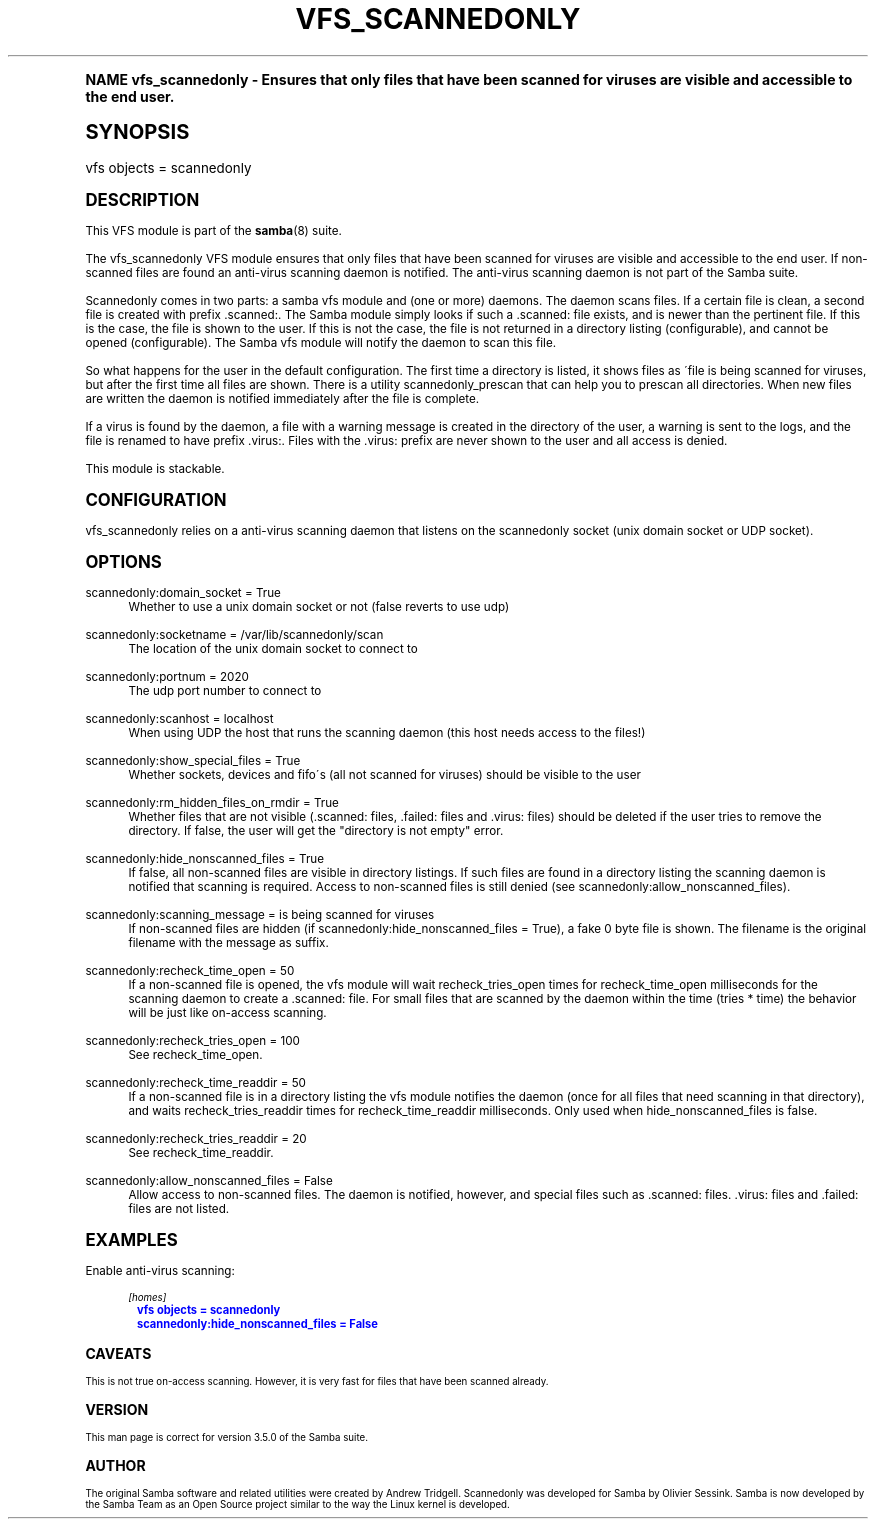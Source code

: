 .\"     Title: vfs_scannedonly
.\"    Author: [see the "AUTHOR" section]
.\" Generator: DocBook XSL Stylesheets v1.74.0 <http://docbook.sf.net/>
.\"      Date: 03/30/2010
.\"    Manual: System Administration tools
.\"    Source: Samba 3.5
.\"  Language: English
.\"
.TH "VFS_SCANNEDONLY" "8" "03/30/2010" "Samba 3\&.5" "System Administration tools"
.\" -----------------------------------------------------------------
.\" * (re)Define some macros
.\" -----------------------------------------------------------------
.\" ~~~~~~~~~~~~~~~~~~~~~~~~~~~~~~~~~~~~~~~~~~~~~~~~~~~~~~~~~~~~~~~~~
.\" toupper - uppercase a string (locale-aware)
.\" ~~~~~~~~~~~~~~~~~~~~~~~~~~~~~~~~~~~~~~~~~~~~~~~~~~~~~~~~~~~~~~~~~
.de toupper
.tr aAbBcCdDeEfFgGhHiIjJkKlLmMnNoOpPqQrRsStTuUvVwWxXyYzZ
\\$*
.tr aabbccddeeffgghhiijjkkllmmnnooppqqrrssttuuvvwwxxyyzz
..
.\" ~~~~~~~~~~~~~~~~~~~~~~~~~~~~~~~~~~~~~~~~~~~~~~~~~~~~~~~~~~~~~~~~~
.\" SH-xref - format a cross-reference to an SH section
.\" ~~~~~~~~~~~~~~~~~~~~~~~~~~~~~~~~~~~~~~~~~~~~~~~~~~~~~~~~~~~~~~~~~
.de SH-xref
.ie n \{\
.\}
.toupper \\$*
.el \{\
\\$*
.\}
..
.\" ~~~~~~~~~~~~~~~~~~~~~~~~~~~~~~~~~~~~~~~~~~~~~~~~~~~~~~~~~~~~~~~~~
.\" SH - level-one heading that works better for non-TTY output
.\" ~~~~~~~~~~~~~~~~~~~~~~~~~~~~~~~~~~~~~~~~~~~~~~~~~~~~~~~~~~~~~~~~~
.de1 SH
.\" put an extra blank line of space above the head in non-TTY output
.if t \{\
.sp 1
.\}
.sp \\n[PD]u
.nr an-level 1
.set-an-margin
.nr an-prevailing-indent \\n[IN]
.fi
.in \\n[an-margin]u
.ti 0
.HTML-TAG ".NH \\n[an-level]"
.it 1 an-trap
.nr an-no-space-flag 1
.nr an-break-flag 1
\." make the size of the head bigger
.ps +3
.ft B
.ne (2v + 1u)
.ie n \{\
.\" if n (TTY output), use uppercase
.toupper \\$*
.\}
.el \{\
.nr an-break-flag 0
.\" if not n (not TTY), use normal case (not uppercase)
\\$1
.in \\n[an-margin]u
.ti 0
.\" if not n (not TTY), put a border/line under subheading
.sp -.6
\l'\n(.lu'
.\}
..
.\" ~~~~~~~~~~~~~~~~~~~~~~~~~~~~~~~~~~~~~~~~~~~~~~~~~~~~~~~~~~~~~~~~~
.\" SS - level-two heading that works better for non-TTY output
.\" ~~~~~~~~~~~~~~~~~~~~~~~~~~~~~~~~~~~~~~~~~~~~~~~~~~~~~~~~~~~~~~~~~
.de1 SS
.sp \\n[PD]u
.nr an-level 1
.set-an-margin
.nr an-prevailing-indent \\n[IN]
.fi
.in \\n[IN]u
.ti \\n[SN]u
.it 1 an-trap
.nr an-no-space-flag 1
.nr an-break-flag 1
.ps \\n[PS-SS]u
\." make the size of the head bigger
.ps +2
.ft B
.ne (2v + 1u)
.if \\n[.$] \&\\$*
..
.\" ~~~~~~~~~~~~~~~~~~~~~~~~~~~~~~~~~~~~~~~~~~~~~~~~~~~~~~~~~~~~~~~~~
.\" BB/BE - put background/screen (filled box) around block of text
.\" ~~~~~~~~~~~~~~~~~~~~~~~~~~~~~~~~~~~~~~~~~~~~~~~~~~~~~~~~~~~~~~~~~
.de BB
.if t \{\
.sp -.5
.br
.in +2n
.ll -2n
.gcolor red
.di BX
.\}
..
.de EB
.if t \{\
.if "\\$2"adjust-for-leading-newline" \{\
.sp -1
.\}
.br
.di
.in
.ll
.gcolor
.nr BW \\n(.lu-\\n(.i
.nr BH \\n(dn+.5v
.ne \\n(BHu+.5v
.ie "\\$2"adjust-for-leading-newline" \{\
\M[\\$1]\h'1n'\v'+.5v'\D'P \\n(BWu 0 0 \\n(BHu -\\n(BWu 0 0 -\\n(BHu'\M[]
.\}
.el \{\
\M[\\$1]\h'1n'\v'-.5v'\D'P \\n(BWu 0 0 \\n(BHu -\\n(BWu 0 0 -\\n(BHu'\M[]
.\}
.in 0
.sp -.5v
.nf
.BX
.in
.sp .5v
.fi
.\}
..
.\" ~~~~~~~~~~~~~~~~~~~~~~~~~~~~~~~~~~~~~~~~~~~~~~~~~~~~~~~~~~~~~~~~~
.\" BM/EM - put colored marker in margin next to block of text
.\" ~~~~~~~~~~~~~~~~~~~~~~~~~~~~~~~~~~~~~~~~~~~~~~~~~~~~~~~~~~~~~~~~~
.de BM
.if t \{\
.br
.ll -2n
.gcolor red
.di BX
.\}
..
.de EM
.if t \{\
.br
.di
.ll
.gcolor
.nr BH \\n(dn
.ne \\n(BHu
\M[\\$1]\D'P -.75n 0 0 \\n(BHu -(\\n[.i]u - \\n(INu - .75n) 0 0 -\\n(BHu'\M[]
.in 0
.nf
.BX
.in
.fi
.\}
..
.\" -----------------------------------------------------------------
.\" * set default formatting
.\" -----------------------------------------------------------------
.\" disable hyphenation
.nh
.\" disable justification (adjust text to left margin only)
.ad l
.\" -----------------------------------------------------------------
.\" * MAIN CONTENT STARTS HERE *
.\" -----------------------------------------------------------------
.SH "Name"
vfs_scannedonly \- Ensures that only files that have been scanned for viruses are visible and accessible to the end user\&.
.SH "Synopsis"
.fam C
.HP \w'\ 'u
\FCvfs objects = scannedonly\F[]
.fam
.SH "DESCRIPTION"
.PP
This VFS module is part of the
\fBsamba\fR(8)
suite\&.
.PP
The
\FCvfs_scannedonly\F[]
VFS module ensures that only files that have been scanned for viruses are visible and accessible to the end user\&. If non\-scanned files are found an anti\-virus scanning daemon is notified\&. The anti\-virus scanning daemon is not part of the Samba suite\&.
.PP
Scannedonly comes in two parts: a samba vfs module and (one or more) daemons\&. The daemon scans files\&. If a certain file is clean, a second file is created with prefix
\FC\&.scanned:\F[]\&. The Samba module simply looks if such a
\FC\&.scanned:\F[]
file exists, and is newer than the pertinent file\&. If this is the case, the file is shown to the user\&. If this is not the case, the file is not returned in a directory listing (configurable), and cannot be opened (configurable)\&. The Samba vfs module will notify the daemon to scan this file\&.
.PP
So what happens for the user in the default configuration\&. The first time a directory is listed, it shows files as \'file is being scanned for viruses, but after the first time all files are shown\&. There is a utility scannedonly_prescan that can help you to prescan all directories\&. When new files are written the daemon is notified immediately after the file is complete\&.
.PP
If a virus is found by the daemon, a file with a warning message is created in the directory of the user, a warning is sent to the logs, and the file is renamed to have prefix
\FC\&.virus:\F[]\&. Files with the
\FC\&.virus:\F[]
prefix are never shown to the user and all access is denied\&.
.PP
This module is stackable\&.
.SH "CONFIGURATION"
.PP
\FCvfs_scannedonly\F[]
relies on a anti\-virus scanning daemon that listens on the scannedonly socket (unix domain socket or UDP socket)\&.
.SH "OPTIONS"
.PP
scannedonly:domain_socket = True
.RS 4
Whether to use a unix domain socket or not (false reverts to use udp)
.RE
.PP
scannedonly:socketname = /var/lib/scannedonly/scan
.RS 4
The location of the unix domain socket to connect to
.RE
.PP
scannedonly:portnum = 2020
.RS 4
The udp port number to connect to
.RE
.PP
scannedonly:scanhost = localhost
.RS 4
When using UDP the host that runs the scanning daemon (this host needs access to the files!)
.RE
.PP
scannedonly:show_special_files = True
.RS 4
Whether sockets, devices and fifo\'s (all not scanned for viruses) should be visible to the user
.RE
.PP
scannedonly:rm_hidden_files_on_rmdir = True
.RS 4
Whether files that are not visible (\FC\&.scanned:\F[]
files,
\FC\&.failed:\F[]
files and
\FC\&.virus: \F[]
files) should be deleted if the user tries to remove the directory\&. If false, the user will get the "directory is not empty" error\&.
.RE
.PP
scannedonly:hide_nonscanned_files = True
.RS 4
If false, all non\-scanned files are visible in directory listings\&. If such files are found in a directory listing the scanning daemon is notified that scanning is required\&. Access to non\-scanned files is still denied (see scannedonly:allow_nonscanned_files)\&.
.RE
.PP
scannedonly:scanning_message = is being scanned for viruses
.RS 4
If non\-scanned files are hidden (if scannedonly:hide_nonscanned_files = True), a fake 0 byte file is shown\&. The filename is the original filename with the message as suffix\&.
.RE
.PP
scannedonly:recheck_time_open = 50
.RS 4
If a non\-scanned file is opened, the vfs module will wait recheck_tries_open times for recheck_time_open milliseconds for the scanning daemon to create a
\FC\&.scanned:\F[]
file\&. For small files that are scanned by the daemon within the time (tries * time) the behavior will be just like on\-access scanning\&.
.RE
.PP
scannedonly:recheck_tries_open = 100
.RS 4
See recheck_time_open\&.
.RE
.PP
scannedonly:recheck_time_readdir = 50
.RS 4
If a non\-scanned file is in a directory listing the vfs module notifies the daemon (once for all files that need scanning in that directory), and waits recheck_tries_readdir times for recheck_time_readdir milliseconds\&. Only used when hide_nonscanned_files is false\&.
.RE
.PP
scannedonly:recheck_tries_readdir = 20
.RS 4
See recheck_time_readdir\&.
.RE
.PP
scannedonly:allow_nonscanned_files = False
.RS 4
Allow access to non\-scanned files\&. The daemon is notified, however, and special files such as
\FC\&.scanned:\F[]
files\&.
\FC\&.virus:\F[]
files and
\FC\&.failed:\F[]
files are not listed\&.
.RE
.SH "EXAMPLES"
.PP
Enable anti\-virus scanning:
.sp
.if n \{\
.RS 4
.\}
.fam C
.ps -1
.nf
.if t \{\
.sp -1
.\}
.BB lightgray adjust-for-leading-newline
.sp -1

        \fI[homes]\fR
	\m[blue]\fBvfs objects = scannedonly\fR\m[]
	\m[blue]\fBscannedonly:hide_nonscanned_files = False\fR\m[]
.EB lightgray adjust-for-leading-newline
.if t \{\
.sp 1
.\}
.fi
.fam
.ps +1
.if n \{\
.RE
.\}
.SH "CAVEATS"
.PP
This is not true on\-access scanning\&. However, it is very fast for files that have been scanned already\&.
.SH "VERSION"
.PP
This man page is correct for version 3\&.5\&.0 of the Samba suite\&.
.SH "AUTHOR"
.PP
The original Samba software and related utilities were created by Andrew Tridgell\&. Scannedonly was developed for Samba by Olivier Sessink\&. Samba is now developed by the Samba Team as an Open Source project similar to the way the Linux kernel is developed\&.
